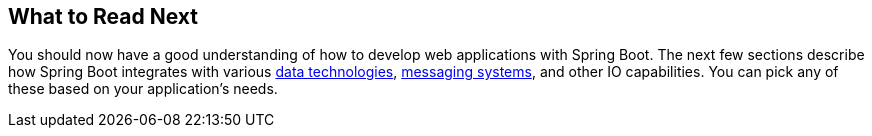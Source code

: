 [[web.whats-next]]
== What to Read Next

You should now have a good understanding of how to develop web applications with Spring Boot.
The next few sections describe how Spring Boot integrates with various <<data#data, data technologies>>, <<messaging#messaging, messaging systems>>, and other IO capabilities.
You can pick any of these based on your application's needs.
